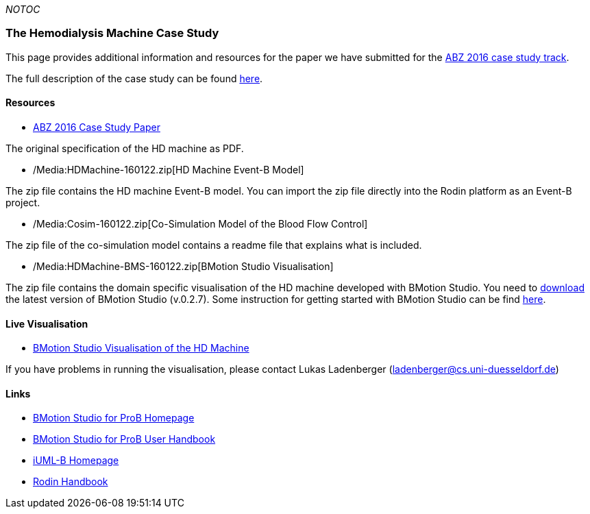__NOTOC__

[[the-hemodialysis-machine-case-study]]
The Hemodialysis Machine Case Study
~~~~~~~~~~~~~~~~~~~~~~~~~~~~~~~~~~~

This page provides additional information and resources for the paper we
have submitted for the http://www.cdcc.faw.jku.at/ABZ2016[ABZ 2016 case
study track].

The full description of the case study can be found
http://www.cdcc.faw.jku.at/ABZ2016/HD-CaseStudy.pdf[here].

[[resources]]
Resources
^^^^^^^^^

* http://www.cdcc.faw.jku.at/ABZ2016/HD-CaseStudy.pdf[ABZ 2016 Case
Study Paper]

The original specification of the HD machine as PDF.

* /Media:HDMachine-160122.zip[HD Machine Event-B Model]

The zip file contains the HD machine Event-B model. You can import the
zip file directly into the Rodin platform as an Event-B project.

* /Media:Cosim-160122.zip[Co-Simulation Model of the Blood Flow Control]

The zip file of the co-simulation model contains a readme file that
explains what is included.

* /Media:HDMachine-BMS-160122.zip[BMotion Studio Visualisation]

The zip file contains the domain specific visualisation of the HD
machine developed with BMotion Studio. You need to
http://www.stups.hhu.de/ProB/index.php5/BMotion_Studio_Download[download]
the latest version of BMotion Studio (v.0.2.7). Some instruction for
getting started with BMotion Studio can be find
http://www3.hhu.de/stups/handbook/bmotion/current/html/first_steps.html[here].

[[live-visualisation]]
Live Visualisation
^^^^^^^^^^^^^^^^^^

* http://wyvern.cs.uni-duesseldorf.de/bms/hdmachine.html[BMotion Studio
Visualisation of the HD Machine]

If you have problems in running the visualisation, please contact Lukas
Ladenberger (ladenberger@cs.uni-duesseldorf.de)

[[links]]
Links
^^^^^

* http://www.stups.hhu.de/ProB/index.php5/BMotion_Studio[BMotion Studio
for ProB Homepage]
* https://www3.hhu.de/stups/handbook/bmotion/current/html[BMotion Studio
for ProB User Handbook]
* http://wiki.event-b.org/index.php/IUML-B[iUML-B Homepage]
* http://handbook.event-b.org/[Rodin Handbook]
